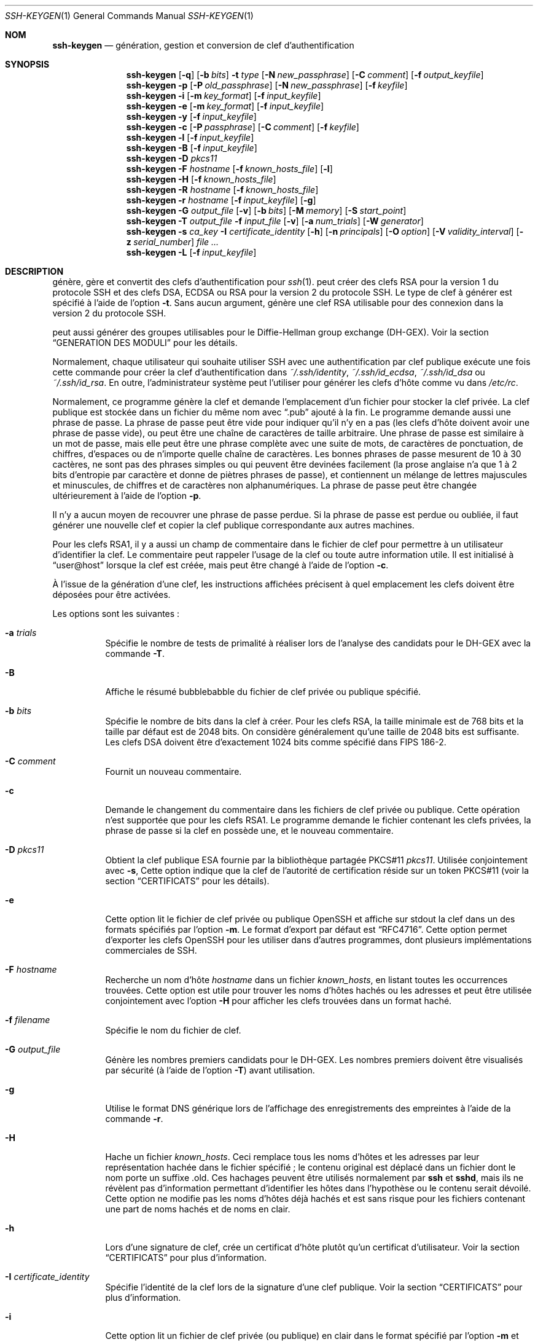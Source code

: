 .\" Traduction Laurent GAUTROT <l.gautrot@free.fr> - 2011-08-12
.\"	$OpenBSD: ssh-keygen.1,v 1.101 2010/10/28 18:33:28 jmc Exp $
.\"
.\" Author: Tatu Ylonen <ylo@cs.hut.fi>
.\" Copyright (c) 1995 Tatu Ylonen <ylo@cs.hut.fi>, Espoo, Finland
.\"                    All rights reserved
.\"
.\" As far as I am concerned, the code I have written for this software
.\" can be used freely for any purpose.  Any derived versions of this
.\" software must be clearly marked as such, and if the derived work is
.\" incompatible with the protocol description in the RFC file, it must be
.\" called by a name other than "ssh" or "Secure Shell".
.\"
.\"
.\" Copyright (c) 1999,2000 Markus Friedl.  All rights reserved.
.\" Copyright (c) 1999 Aaron Campbell.  All rights reserved.
.\" Copyright (c) 1999 Theo de Raadt.  All rights reserved.
.\"
.\" Redistribution and use in source and binary forms, with or without
.\" modification, are permitted provided that the following conditions
.\" are met:
.\" 1. Redistributions of source code must retain the above copyright
.\"    notice, this list of conditions and the following disclaimer.
.\" 2. Redistributions in binary form must reproduce the above copyright
.\"    notice, this list of conditions and the following disclaimer in the
.\"    documentation and/or other materials provided with the distribution.
.\"
.\" THIS SOFTWARE IS PROVIDED BY THE AUTHOR ``AS IS'' AND ANY EXPRESS OR
.\" IMPLIED WARRANTIES, INCLUDING, BUT NOT LIMITED TO, THE IMPLIED WARRANTIES
.\" OF MERCHANTABILITY AND FITNESS FOR A PARTICULAR PURPOSE ARE DISCLAIMED.
.\" IN NO EVENT SHALL THE AUTHOR BE LIABLE FOR ANY DIRECT, INDIRECT,
.\" INCIDENTAL, SPECIAL, EXEMPLARY, OR CONSEQUENTIAL DAMAGES (INCLUDING, BUT
.\" NOT LIMITED TO, PROCUREMENT OF SUBSTITUTE GOODS OR SERVICES; LOSS OF USE,
.\" DATA, OR PROFITS; OR BUSINESS INTERRUPTION) HOWEVER CAUSED AND ON ANY
.\" THEORY OF LIABILITY, WHETHER IN CONTRACT, STRICT LIABILITY, OR TORT
.\" (INCLUDING NEGLIGENCE OR OTHERWISE) ARISING IN ANY WAY OUT OF THE USE OF
.\" THIS SOFTWARE, EVEN IF ADVISED OF THE POSSIBILITY OF SUCH DAMAGE.
.\"
.Dd $Mdocdate: October 28 2010 $
.Dt SSH-KEYGEN 1
.Os
.Sh NOM
.Nm ssh-keygen
.Nd génération, gestion et conversion de clef d'authentification
.Sh SYNOPSIS
.Bk -words
.Nm ssh-keygen
.Op Fl q
.Op Fl b Ar bits
.Fl t Ar type
.Op Fl N Ar new_passphrase
.Op Fl C Ar comment
.Op Fl f Ar output_keyfile
.Nm ssh-keygen
.Fl p
.Op Fl P Ar old_passphrase
.Op Fl N Ar new_passphrase
.Op Fl f Ar keyfile
.Nm ssh-keygen
.Fl i
.Op Fl m Ar key_format
.Op Fl f Ar input_keyfile
.Nm ssh-keygen
.Fl e
.Op Fl m Ar key_format
.Op Fl f Ar input_keyfile
.Nm ssh-keygen
.Fl y
.Op Fl f Ar input_keyfile
.Nm ssh-keygen
.Fl c
.Op Fl P Ar passphrase
.Op Fl C Ar comment
.Op Fl f Ar keyfile
.Nm ssh-keygen
.Fl l
.Op Fl f Ar input_keyfile
.Nm ssh-keygen
.Fl B
.Op Fl f Ar input_keyfile
.Nm ssh-keygen
.Fl D Ar pkcs11
.Nm ssh-keygen
.Fl F Ar hostname
.Op Fl f Ar known_hosts_file
.Op Fl l
.Nm ssh-keygen
.Fl H
.Op Fl f Ar known_hosts_file
.Nm ssh-keygen
.Fl R Ar hostname
.Op Fl f Ar known_hosts_file
.Nm ssh-keygen
.Fl r Ar hostname
.Op Fl f Ar input_keyfile
.Op Fl g
.Nm ssh-keygen
.Fl G Ar output_file
.Op Fl v
.Op Fl b Ar bits
.Op Fl M Ar memory
.Op Fl S Ar start_point
.Nm ssh-keygen
.Fl T Ar output_file
.Fl f Ar input_file
.Op Fl v
.Op Fl a Ar num_trials
.Op Fl W Ar generator
.Nm ssh-keygen
.Fl s Ar ca_key
.Fl I Ar certificate_identity
.Op Fl h
.Op Fl n Ar principals
.Op Fl O Ar option
.Op Fl V Ar validity_interval
.Op Fl z Ar serial_number
.Ar
.Nm ssh-keygen
.Fl L
.Op Fl f Ar input_keyfile
.Ek
.Sh DESCRIPTION
.Nm
génère, gère et convertit des clefs d'authentification pour
.Xr ssh 1 .
.Nm
peut créer des clefs RSA pour la version 1 du protocole SSH et des clefs
DSA, ECDSA ou RSA pour la version 2 du protocole SSH.
Le type de clef à générer est spécifié à l'aide de l'option
.Fl t .
Sans aucun argument,
.Nm
génère une clef RSA utilisable pour des connexion dans la version 2
du protocole SSH.
.Pp
.Nm
peut aussi générer des groupes utilisables pour le Diffie-Hellman group
exchange (DH-GEX).
Voir la section
.Sx GENERATION DES MODULI
pour les détails.
.Pp
Normalement, chaque utilisateur qui souhaite utiliser SSH avec une
authentification par clef publique exécute une fois cette commande pour
créer la clef d'authentification dans
.Pa ~/.ssh/identity ,
.Pa ~/.ssh/id_ecdsa ,
.Pa ~/.ssh/id_dsa
ou
.Pa ~/.ssh/id_rsa .
En outre, l'administrateur système peut l'utiliser pour générer les clefs
d'hôte comme vu dans
.Pa /etc/rc .
.Pp
Normalement, ce programme génère la clef et demande l'emplacement d'un
fichier pour stocker la clef privée.
La clef publique est stockée dans un fichier du même nom avec
.Dq .pub
ajouté à la fin.
Le programme demande aussi une phrase de passe.
La phrase de passe peut être vide pour indiquer qu'il n'y en a pas (les
clefs d'hôte doivent avoir une phrase de passe vide), ou peut être une
chaîne de caractères de taille arbitraire.
Une phrase de passe est similaire à un mot de passe, mais elle peut être
une phrase complète avec une suite de mots, de caractères de ponctuation,
de chiffres, d'espaces ou de n'importe quelle chaîne de caractères.
Les bonnes phrases de passe mesurent de 10 à 30 cactères, ne sont pas des
phrases simples ou qui peuvent être devinées facilement (la prose anglaise
n'a que 1 à 2 bits d'entropie par caractère et donne de piètres phrases
de passe), et contiennent un mélange de lettres majuscules et minuscules,
de chiffres et de caractères non alphanumériques.
La phrase de passe peut être changée ultérieurement à l'aide de l'option
.Fl p .
.Pp
Il n'y a aucun moyen de recouvrer une phrase de passe perdue.
Si la phrase de passe est perdue ou oubliée, il faut générer une nouvelle
clef et copier la clef publique correspondante aux autres machines.
.Pp
Pour les clefs RSA1, il y a aussi un champ de commentaire dans le fichier
de clef pour permettre à un utilisateur d'identifier la clef.
Le commentaire peut rappeler l'usage de la clef ou toute autre information
utile.
Il est initialisé à
.Dq user@host
lorsque la clef est créée, mais peut être changé à l'aide de l'option
.Fl c .
.Pp
À l'issue de la génération d'une clef, les instructions affichées
précisent à quel emplacement les clefs doivent être déposées pour être
activées.
.Pp
Les options sont les suivantes\ :
.Bl -tag -width Ds
.It Fl a Ar trials
Spécifie le nombre de tests de primalité à réaliser lors de l'analyse
des candidats pour le DH-GEX avec la commande
.Fl T .
.It Fl B
Affiche le résumé bubblebabble du fichier de clef privée ou publique spécifié.
.It Fl b Ar bits
Spécifie le nombre de bits dans la clef à créer.
Pour les clefs RSA, la taille minimale est de 768 bits et la taille
par défaut est de 2048 bits.
On considère généralement qu'une taille de 2048 bits est suffisante.
Les clefs DSA doivent être d'exactement 1024 bits comme spécifié dans
FIPS 186-2.
.It Fl C Ar comment
Fournit un nouveau commentaire.
.It Fl c
Demande le changement du commentaire dans les fichiers de clef privée
ou publique.
Cette opération n'est supportée que pour les clefs RSA1.
Le programme demande le fichier contenant les clefs privées, la
phrase de passe si la clef en possède une, et le nouveau commentaire.
.It Fl D Ar pkcs11
Obtient la clef publique ESA fournie par la bibliothèque partagée
PKCS#11
.Ar pkcs11 .
Utilisée conjointement avec
.Fl s ,
Cette option indique que la clef de l'autorité de certification réside
sur un token PKCS#11 (voir la section
.Sx CERTIFICATS
pour les détails).
.It Fl e
Cette option lit le fichier de clef privée ou publique OpenSSH et
affiche sur stdout la clef dans un des formats spécifiés par l'option
.Fl m .
Le format d'export par défaut est
.Dq RFC4716 .
Cette option permet d'exporter les clefs OpenSSH pour les utiliser
dans d'autres programmes, dont plusieurs implémentations commerciales
de SSH.
.It Fl F Ar hostname
Recherche un nom d'hôte
.Ar hostname
dans un fichier
.Pa known_hosts ,
en listant toutes les occurrences trouvées.
Cette option est utile pour trouver les noms d'hôtes hachés ou les
adresses et peut être utilisée conjointement avec l'option
.Fl H
pour afficher les clefs trouvées dans un format haché.
.It Fl f Ar filename
Spécifie le nom du fichier de clef.
.It Fl G Ar output_file
Génère les nombres premiers candidats pour le DH-GEX.
Les nombres premiers doivent être visualisés par sécurité (à l'aide de
l'option
.Fl T )
avant utilisation.
.It Fl g
Utilise le format DNS générique lors de l'affichage des
enregistrements des empreintes à l'aide de la commande
.Fl r .
.It Fl H
Hache un fichier
.Pa known_hosts .
Ceci remplace tous les noms d'hôtes et les adresses par leur
représentation hachée dans le fichier spécifié\ ; le contenu original
est déplacé dans un fichier dont le nom porte un suffixe .old.
Ces hachages peuvent être utilisés normalement par
.Nm ssh
et
.Nm sshd ,
mais ils ne révèlent pas d'information permettant d'identifier les
hôtes dans l'hypothèse ou le contenu serait dévoilé.
Cette option ne modifie pas les noms d'hôtes déjà hachés et est sans
risque pour les fichiers contenant une part de noms hachés et de noms
en clair.
.It Fl h
Lors d'une signature de clef, crée un certificat d'hôte plutôt qu'un
certificat d'utilisateur.
Voir la section
.Sx CERTIFICATS
pour plus d'information.
.It Fl I Ar certificate_identity
Spécifie l'identité de la clef lors de la signature d'une clef
publique.
Voir la section
.Sx CERTIFICATS
pour plus d'information.
.It Fl i
Cette option lit un fichier de clef privée (ou publique) en clair dans
le format spécifié par l'option
.Fl m
et affiche une clef privée (ou publique) compatible avec OpenSSH sur
stdout.
Cette option permet d'importer des clefs d'autres logiciels, dont
plusieurs implémentations commerciales de SSH.
Le format d'import par défaut est
.Dq RFC4716 .
.It Fl L
Affiche le contenu d'un certificat.
.It Fl l
Affiche l'empreinte d'un fichier de clef publique spécifié.
Les clefs privées RSA1 sont également gérées.
Pour les clefs RSA et DSA
.Nm
tente de trouver le fichier de clef publique correspondant et affiche
son empreinte.
Conjointement avec
.Fl v ,
une représentation en ASCII art de la clef est fournie avec
l'empreinte.
.It Fl M Ar memory
Spécifie la quantité de mémoire à utiliser (en megaoctet) lors de la
génération des moduli candidats pour le DH-GEX.
.It Fl m Ar key_format
Spécifie un format de clef pour les options de conversion
.Fl i
(import) ou
.Fl e
(export).
Les formats de clefs supportés sont\ :
.Dq RFC4716
(RFC 4716/Clef publique ou privée SSH2),
.Dq PKCS8
(clef publique PEM PKCS8)
ou
.Dq PEM
(clef publique PEM).
Le format de conversion par défaut est
.Dq RFC4716 .
.It Fl N Ar new_passphrase
Fournit la nouvelle phrase de passe.
.It Fl n Ar principals
Spécifie un ou plusieurs principals (utilisateur ou noms d'hôte) à
inclure dans un certificat lors de la signature de la clef.
On peut spécifier plusieurs principals en les séparant avec des
virgules.
Voir la section
.Sx CERTIFICATS
pour plus de détails.
.It Fl O Ar option
Spécifie une option de certificat lors de la signature de la clef.
Cette option peut être spécifié plusieurs fois.
Voir la section
.Sx CERTIFICATS
pour plus de détails.
Les options valides pour les certificats d'utilisateurs sont\ :
.Bl -tag -width Ds
.It Ic clear
Efface toutes les permissions activées.
C'est utile pour effacer le jeu de permissions par défaut afin
d'ajouter des permissions individuellement.
.It Ic force-command Ns = Ns Ar command
Force l'exécution de la commande
.Ar command
au lieu d'un shell ou d'une commande spécifiée par l'utilisateur
lorsque le certificat est utilisé pour l'authentification.
.It Ic no-agent-forwarding
Désactive la redirection de l'agent
.Xr ssh-agent 1
(par défaut, c'est autorisé).
.It Ic no-port-forwarding
Désactive les redirections de port (par défaut, c'est autorisé).
.It Ic no-pty
Désactive l'allocation de PTY (par défaut, c'est autorisé).
.It Ic no-user-rc
Désactive l'exécution de
.Pa ~/.ssh/rc
par
.Xr sshd 8
(par défaut, c'est autorisé).
.It Ic no-x11-forwarding
Désactive la redirection X11 (par défaut, c'est autorisé).
.It Ic permit-agent-forwarding
Autorise la redirection de l'agent
.Xr ssh-agent 1 .
.It Ic permit-port-forwarding
Autorise les redirections de port.
.It Ic permit-pty
Autorise l'allocation de PTY.
.It Ic permit-user-rc
Autorise l'exécution de
.Pa ~/.ssh/rc
par
.Xr sshd 8 .
.It Ic permit-x11-forwarding
Autorise la redirection X11.
.It Ic source-address Ns = Ns Ar address_list
Restreint les adresses sources pour lesquelles le certificat est
considéré valide.
La liste
.Ar address_list
est une liste d'un ou plusieurs couples d'adresses/masques de
sous-réseau en notation CIDR.
.El
.Pp
Pour le moment, aucune option n'est valide pour les clefs d'hôtes.
.It Fl P Ar passphrase
Fournit l'ancienne phrase de passe.
.It Fl p
Demande le changement de la phrase de passe d'un fichier de clef
privée plutôt que la création d'une nouvelle clef privée.
Le programme demande le fichier contenant la clef privée, l'ancienne
phrase de passe, et à deux reprises la nouvelle phrase de passe.
.It Fl q
Rend
.Nm ssh-keygen
silencieux.
Utilisé par
.Pa /etc/rc
lors de la création d'une nouvelle clef.
.It Fl R Ar hostname
Supprime toutes les clefs appartenant à
.Ar hostname
d'un fichier
.Pa known_hosts .
Cette option est utile pour supprimer les hôtes hachés (voir l'option
.Fl H
plus haut).
.It Fl r Ar hostname
Affiche l'empreinte SSHFP
Print the SSHFP fingerprint resource record named
.Ar hostname
pour le fichier de clef publique spécifié.
.It Fl S Ar start
Spécifie un point de départ (en hexadécimal) lors de la génération des
moduli candidats pour DH-GEX.
.It Fl s Ar ca_key
Certifie (signe) une clef publique à l'aide de la clef de CA
spécifiée.
Voir la section
.Sx CERTIFICATS
pour plus de détails.
.It Fl T Ar output_file
Teste les nombres premiers candidats pour le DH group exchange (généré
à l'aide de l'option
.Fl G )
par sécurité.
.It Fl t Ar type
Spécifie le type de clef à créer.
Les valeurs possibles sont
.Dq rsa1
pour la version 1 du protocole et
.Dq dsa ,
.Dq ecdsa
ou
.Dq rsa
pour la version 2 du protocole.
.It Fl V Ar validity_interval
Spécifie une période de validité lors de la signature d'un certificat.
Une péridoe de validité peut consister en une date unique, indiquant
que le certificat est valide à partir de maintenant et expire à cette
date, ou peut consister en deux dates séparées par le caractère
deux-points pour indiquer explicitement un intervalle de temps.
La date de début peut être spécifiée comme une date au format
YYYYMMDD, un horodatage au format YYYYMMDDHHMMSS ou une date relative
(au moment présent) consistant en un signe moins suivi d'une date
relative au format décrit dans la section
.Sx FORMATS DE DATE
de
.Xr sshd_config 5 .
La date de fin peut être spécifiée comme une date YYYYMMDD, un
horodatage YYYYMMDDHHMMSS ou une date relative commençant par un
caractère plus.
.Pp
Par exemple\ :
.Dq +52w1d
(valide de maintenant à dans 52 semaines plus un jour),
.Dq -4w:+4w
(valide d'il y a quatre semaines à dans quatre semaines),
.Dq 20100101123000:20110101123000
(valide du 1er janvier 2010 à 12h30 au 1er janvier 2011 à 12h30),
.Dq -1d:20110101
(valide d'hier au 1er janvier 2011 à minuit).
.It Fl v
Mode bavard.
.Nm
affiche des messages de debogage sur son avancement.
C'est utile pour déboguer la génération des moduli.
Plusieurs options
.Fl v
ajoutent des détails.
Au maximum 3.
.It Fl W Ar generator
Spécifie le générateur souhaité pour tester les moduli candidats pour
le DH-GEX.
.It Fl y
Cette option lit un fichier de clef privée au format d'OpenSSH et
affiche sur stdout une clef publique d'OpenSSH.
.It Fl z Ar serial_number
Spécifie un numéro de série à intégrer dans le certificat pour
distinguer ce certificat des autres de la même CA.
Le numéro de série par défaut est zéro.
.El
.Sh GENERATION DES MODULI
.Nm
peut être utilisé pour générer des groupes pour le protocole Diffie-Hellman
Group Exchange (DH-GEX).
La génération de ces groupes est un processus en deux étapes\ :
premièrement, les nombres premiers candidats sont générés à l'aide
d'un processus rapide mais consommateur de mémoire. Ces nombres
premiers candidats sont alors testés pour vérifier qu'ils sont
corrects (un processus consommateur de temps machine).
.Pp
La génération des nombres premiers est réalisée à l'aide de l'option
.Fl G .
La longueur désirée pour les nombres premiers peut être spécifiée par
l'option
.Fl b .
Par exemple\ :
.Pp
.Dl # ssh-keygen -G moduli-2048.candidates -b 2048
.Pp
Par défaut, la recherche des nombres premiers débute à un point
quelconque de la plage de longueur spécifiée.
Ceci peut être outrepassé à l'aide de l'option
.Fl S ,
qui spécifie un point de départ différent (en hexadécimal).
.Pp
Lorsqu'un jeu de candidats a été généré, ils doivent être testés pour
vérifier qu'ils sont corrects.
Ceci peut être réalisé à l'aide de l'option
.Fl T .
Dans ce mode
.Nm
list les candidats de l'entrée standard (ou d'un fichier spécifié à
l'aide de l'option
.Fl f ).
Par exemple\ :
.Pp
.Dl # ssh-keygen -T moduli-2048 -f moduli-2048.candidates
.Pp
Par défaut, chaque candidat est soumis à 100 tests de primalité.
Ceci peut être outrepassé avec l'option
.Fl a .
La valeur du générateur de DH est choisie automatiquement pour chaque
nombre premier considéré.
Si un générateur spécifique est souhaité, il peut être demandé à
l'aide de l'option
.Fl W .
Les valeurs valides pour le générateur sont 2, 3 et 5.
.Pp
Les groupes DH scrutés peuvent être installés dans
.Pa /etc/moduli .
Il est important que ce fichier contienne des moduli d'un d'une plage
de longueurs de bits et que les deux extrémités d'une connexion aient
des moduli en commun.
.Sh CERTIFICATS
.Nm
supporte la signature des clefs pour produire des certificats qui
peuvent être utilisés pour l'authentification d'utilisateurs ou
d'hôtes.
Les certificats consistent en une clef publique, des informations
d'identité, zéro ou plusieurs noms de principal (utilisateur ou hôte)
et un ensemble d'options qui sont signés par la clef d'une autorité de
certification (CA).
Les clients ou les serveurs peuvent alors limiter leur confiance en
une seule clef de CA et vérifier sa signature sur un certificat plutôt
que de faire confiance à de nombreuses clefs d'utilisateurs/d'hôtes.
Notez que les certificats d'OpenSSH ont un format différent et bien
plus simple que celui des certificats X.509 utilisés dans
.Xr ssl 8 .
.Pp
.Nm
supporte deux types de certificats\ : utilisateur et hôte.
Les certificats d'utilisateurs authentifient les utilisateurs sur les
serveurs, alors que les certificats d'hôtes authentifient les hôtes
aux utilisateurs.
Pour générer un certificat d'utilisateur\ :
.Pp
.Dl $ ssh-keygen -s /path/to/ca_key -I key_id /path/to/user_key.pub
.Pp
Le certificat résultant est placé dans
.Pa /path/to/user_key-cert.pub .
Un certificat d'hôte nécessite l'option
.Fl h \ :
.Pp
.Dl $ ssh-keygen -s /path/to/ca_key -I key_id -h /path/to/host_key.pub
.Pp
Le certificat d'hôte est généré dans
.Pa /path/to/host_key-cert.pub .
.Pp
Il est possible de signer à l'aide d'une clef de CA stockée dans un
token PKCS#11 en précisant la bibliothèque de token avec
.Fl D
et en identifiant la clef de CA qui fournit sa moitié publique en
argument à
.Fl s \ :
.Pp
.Dl $ ssh-keygen -s ca_key.pub -D libpkcs11.so -I key_id host_key.pub
.Pp
Dans tous les cas,
.Ar key_id
est un «\ identifiant de clef\ » qui est conservé par le serveur quand
le certificat est utilisé pour l'authentification.
.Pp
La validité des certificats peut être limitée à un ensemble de noms de
principal (utilisateur/hôte).
Par défaut, les certificats générés sont valides pour tous les
utilisateurs ou hôtes.
Pour générer un certificat pour un ensemble de principals spéficié\ :
.Pp
.Dl $ ssh-keygen -s ca_key -I key_id -n user1,user2 user_key.pub
.Dl "$ ssh-keygen -s ca_key -I key_id -h -n host.domain user_key.pub"
.Pp
Des limitations supplémentaires sur la validité et l'utilisation de
certificats d'utilisateur peut être spécifié avec des options de
certificats.
Une option de certificat peut désactiver des fonctionnalités de la
session SSH, peut n'être valide que lorsqu'elle est présentée
d'adresses sources particulières ou peut forcer l'utilisation d'une
commande spécifique.
Pour une liste des options valides de certificats, voir la
documentation de l'option
.Fl O
plus haut.
.Pp
Finalement, les certificats peuvent être définiss avec une durée de
validité.
L'option
.Fl V
permet de spécifier des dates de début et de fin des certificats.
Un certificat présenté à une date en dehors de cette plafe ne sera pas
réputé valide.
Par défaut, les certificats ont un intervalle de validité maximal.
.Pp
Afin de pouvoir utiliser les certificats pour l'authentification des
utilisateurs ou des hôtes, la clef publique de la CA doit être de
confiance pour
.Xr sshd 8
ou
.Xr ssh 1 .
Reportez-vous à ces pages de manuel pour les détails.
.Sh FICHIERS
.Bl -tag -width Ds -compact
.It Pa ~/.ssh/identity
Contient l'identité RSA d'authentification de l'utilisateur pour la
version 1 du protocole.
Ce fichier ne doit être lisible que par l'utilisateur.
Il est possible de spécifier une phrase de passe pour générer la
clef\ ; cette phrase de passe est utilisée pour crypter la partie
privée du fichier avec 3DES.
.Nm
n'accède pas directement à ce fichier mais c'est le fichier par défaut
pour la clef privée.
.Xr ssh 1
lit ce fichier quand une tentative d'identification est réalisée.
.Pp
.It Pa ~/.ssh/identity.pub
Contient la clef publique RSA d'authentification pour la version 1 du
protocole.
Le contenu de ce fichier doit être ajouté à
.Pa ~/.ssh/authorized_keys
sur toutes les machines où l'utilisateur souhaite s'authentifier avec
RSA.
Il n'est pas nécessaire de garder secret le contenu de ce fichier.
.Pp
.It Pa ~/.ssh/id_dsa
.It Pa ~/.ssh/id_ecdsa
.It Pa ~/.ssh/id_rsa
Contiennent les identités d'authentification DSA, ECDSA ou RSA de
l'utilisateur  pour la version 2 du protocole.
Ces fichiers ne doivent être lisibles que par l'utilisateur.
Il est possible de spécifier une phrase de passe lors de la génération
de la clef\ ; cette phrase de passe est utilisée pour crypter la
partie privée du fichier avec AES 128-bit.
.Nm
n'accède pas directement à ces fichiers mais ce sont les fichiers par
défaut pour la clef privée.
.Xr ssh 1
lit ce fichier quand une tentative d'identification est réalisée.
.Pp
.It Pa ~/.ssh/id_dsa.pub
.It Pa ~/.ssh/id_ecdsa.pub
.It Pa ~/.ssh/id_rsa.pub
Contiennent les clefs publiques DSA, ECDSA ou RSA pour
l'authentification en version 2 du protocole.
Le contenu de ces fichiers doit être ajouté à
.Pa ~/.ssh/authorized_keys
sur toutes les machines où l'utilisateur souhaite se connecter avec
une authentification par clef publique.
Il n'est pas nécessaire de garder secret le contenu de ces fichiers.
.Pp
.It Pa /etc/moduli
Contient les groupes Diffie-Hellman utilisés pour DH-GEX.
Le format du fichier est décrit dans
.Xr moduli 5 .
.El
.Sh VOIR AUSSI
.Xr ssh 1 ,
.Xr ssh-add 1 ,
.Xr ssh-agent 1 ,
.Xr moduli 5 ,
.Xr sshd 8
.Rs
.%R RFC 4716
.%T "The Secure Shell (SSH) Public Key File Format"
.%D 2006
.Re
.Sh AUTEURS
OpenSSH est dérivé de la version originale et libre de ssh 1.2.12 de Tatu Ylonen.
Aaron Campbell, Bob Beck, Markus Friedl, Niels Provos,
Theo de Raadt et Dug Song
ont supprimé plusieurs bugs, ajouté des nouvelles fonctionnalités
et ont créé OpenSSH.
Markus Friedl a contribué au support des protocoles versions 1.5 et 2.0 de SSH.
